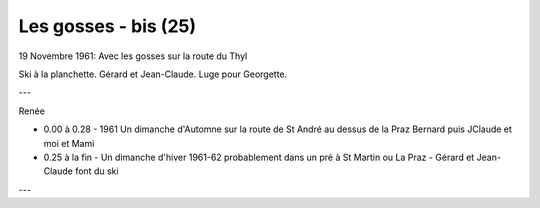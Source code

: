 .. post:: 19 Nov 1961
   :location: Thyl

Les gosses - bis (25)
=====================

19 Novembre 1961: Avec les gosses sur la route du Thyl

Ski à la planchette. Gérard et Jean-Claude. Luge pour Georgette.

---

Renée

* 0.00 à 0.28 - 1961 Un dimanche d'Automne sur la route de St André au dessus de
  la Praz Bernard puis JClaude et moi et Mami
* 0.25 à la fin - Un dimanche d'hiver 1961-62  probablement dans un pré à St
  Martin ou La Praz - Gérard et Jean-Claude font du ski

---

.. video:: https://raw.githubusercontent.com/films-famille-gros/static/main/videos/25.mp4
   :height: 300

